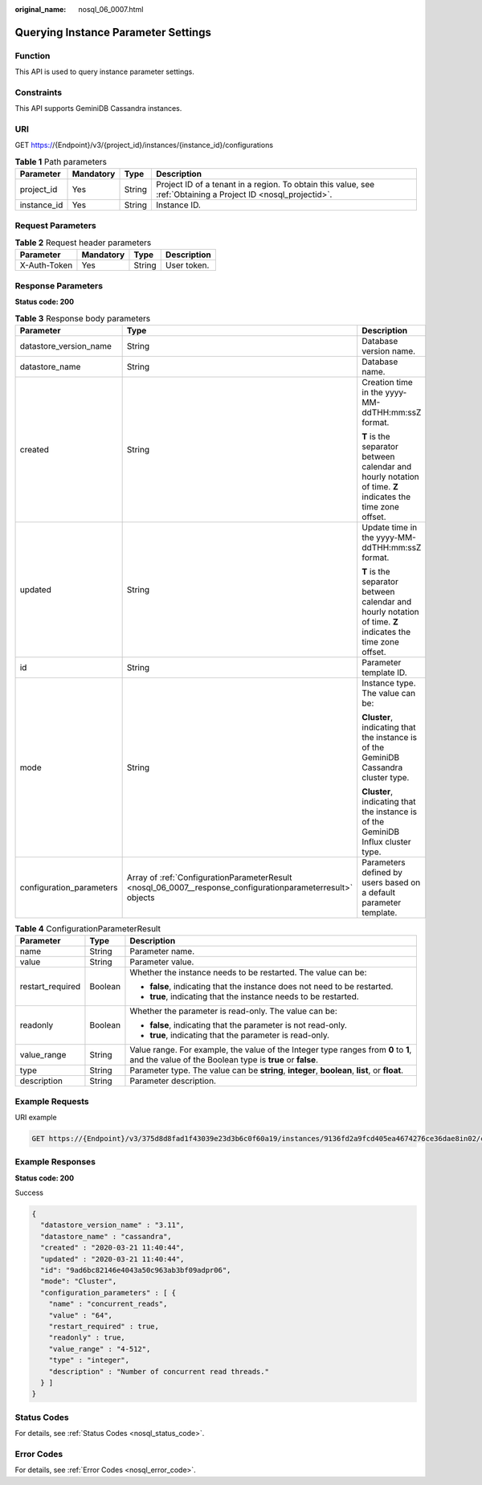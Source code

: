 :original_name: nosql_06_0007.html

.. _nosql_06_0007:

Querying Instance Parameter Settings
====================================

Function
--------

This API is used to query instance parameter settings.

Constraints
-----------

This API supports GeminiDB Cassandra instances.

URI
---

GET https://{Endpoint}/v3/{project_id}/instances/{instance_id}/configurations

.. table:: **Table 1** Path parameters

   +-------------+-----------+--------+----------------------------------------------------------------------------------------------------------------+
   | Parameter   | Mandatory | Type   | Description                                                                                                    |
   +=============+===========+========+================================================================================================================+
   | project_id  | Yes       | String | Project ID of a tenant in a region. To obtain this value, see :ref:`Obtaining a Project ID <nosql_projectid>`. |
   +-------------+-----------+--------+----------------------------------------------------------------------------------------------------------------+
   | instance_id | Yes       | String | Instance ID.                                                                                                   |
   +-------------+-----------+--------+----------------------------------------------------------------------------------------------------------------+

Request Parameters
------------------

.. table:: **Table 2** Request header parameters

   ============ ========= ====== ===========
   Parameter    Mandatory Type   Description
   ============ ========= ====== ===========
   X-Auth-Token Yes       String User token.
   ============ ========= ====== ===========

Response Parameters
-------------------

**Status code: 200**

.. table:: **Table 3** Response body parameters

   +--------------------------+-------------------------------------------------------------------------------------------------------------+------------------------------------------------------------------------------------------------------------+
   | Parameter                | Type                                                                                                        | Description                                                                                                |
   +==========================+=============================================================================================================+============================================================================================================+
   | datastore_version_name   | String                                                                                                      | Database version name.                                                                                     |
   +--------------------------+-------------------------------------------------------------------------------------------------------------+------------------------------------------------------------------------------------------------------------+
   | datastore_name           | String                                                                                                      | Database name.                                                                                             |
   +--------------------------+-------------------------------------------------------------------------------------------------------------+------------------------------------------------------------------------------------------------------------+
   | created                  | String                                                                                                      | Creation time in the yyyy-MM-ddTHH:mm:ssZ format.                                                          |
   |                          |                                                                                                             |                                                                                                            |
   |                          |                                                                                                             | **T** is the separator between calendar and hourly notation of time. **Z** indicates the time zone offset. |
   +--------------------------+-------------------------------------------------------------------------------------------------------------+------------------------------------------------------------------------------------------------------------+
   | updated                  | String                                                                                                      | Update time in the yyyy-MM-ddTHH:mm:ssZ format.                                                            |
   |                          |                                                                                                             |                                                                                                            |
   |                          |                                                                                                             | **T** is the separator between calendar and hourly notation of time. **Z** indicates the time zone offset. |
   +--------------------------+-------------------------------------------------------------------------------------------------------------+------------------------------------------------------------------------------------------------------------+
   | id                       | String                                                                                                      | Parameter template ID.                                                                                     |
   +--------------------------+-------------------------------------------------------------------------------------------------------------+------------------------------------------------------------------------------------------------------------+
   | mode                     | String                                                                                                      | Instance type. The value can be:                                                                           |
   |                          |                                                                                                             |                                                                                                            |
   |                          |                                                                                                             | **Cluster**, indicating that the instance is of the GeminiDB Cassandra cluster type.                       |
   |                          |                                                                                                             |                                                                                                            |
   |                          |                                                                                                             | **Cluster**, indicating that the instance is of the GeminiDB Influx cluster type.                          |
   +--------------------------+-------------------------------------------------------------------------------------------------------------+------------------------------------------------------------------------------------------------------------+
   | configuration_parameters | Array of :ref:`ConfigurationParameterResult <nosql_06_0007__response_configurationparameterresult>` objects | Parameters defined by users based on a default parameter template.                                         |
   +--------------------------+-------------------------------------------------------------------------------------------------------------+------------------------------------------------------------------------------------------------------------+

.. _nosql_06_0007__response_configurationparameterresult:

.. table:: **Table 4** ConfigurationParameterResult

   +-----------------------+-----------------------+-------------------------------------------------------------------------------------------------------------------------------------------------+
   | Parameter             | Type                  | Description                                                                                                                                     |
   +=======================+=======================+=================================================================================================================================================+
   | name                  | String                | Parameter name.                                                                                                                                 |
   +-----------------------+-----------------------+-------------------------------------------------------------------------------------------------------------------------------------------------+
   | value                 | String                | Parameter value.                                                                                                                                |
   +-----------------------+-----------------------+-------------------------------------------------------------------------------------------------------------------------------------------------+
   | restart_required      | Boolean               | Whether the instance needs to be restarted. The value can be:                                                                                   |
   |                       |                       |                                                                                                                                                 |
   |                       |                       | -  **false**, indicating that the instance does not need to be restarted.                                                                       |
   |                       |                       | -  **true**, indicating that the instance needs to be restarted.                                                                                |
   +-----------------------+-----------------------+-------------------------------------------------------------------------------------------------------------------------------------------------+
   | readonly              | Boolean               | Whether the parameter is read-only. The value can be:                                                                                           |
   |                       |                       |                                                                                                                                                 |
   |                       |                       | -  **false**, indicating that the parameter is not read-only.                                                                                   |
   |                       |                       | -  **true**, indicating that the parameter is read-only.                                                                                        |
   +-----------------------+-----------------------+-------------------------------------------------------------------------------------------------------------------------------------------------+
   | value_range           | String                | Value range. For example, the value of the Integer type ranges from **0** to **1**, and the value of the Boolean type is **true** or **false**. |
   +-----------------------+-----------------------+-------------------------------------------------------------------------------------------------------------------------------------------------+
   | type                  | String                | Parameter type. The value can be **string**, **integer**, **boolean**, **list**, or **float**.                                                  |
   +-----------------------+-----------------------+-------------------------------------------------------------------------------------------------------------------------------------------------+
   | description           | String                | Parameter description.                                                                                                                          |
   +-----------------------+-----------------------+-------------------------------------------------------------------------------------------------------------------------------------------------+

Example Requests
----------------

URI example

.. code-block:: text

   GET https://{Endpoint}/v3/375d8d8fad1f43039e23d3b6c0f60a19/instances/9136fd2a9fcd405ea4674276ce36dae8in02/configurations

Example Responses
-----------------

**Status code: 200**

Success

.. code-block::

   {
     "datastore_version_name" : "3.11",
     "datastore_name" : "cassandra",
     "created" : "2020-03-21 11:40:44",
     "updated" : "2020-03-21 11:40:44",
     "id": "9ad6bc82146e4043a50c963ab3bf09adpr06",
     "mode": "Cluster",
     "configuration_parameters" : [ {
       "name" : "concurrent_reads",
       "value" : "64",
       "restart_required" : true,
       "readonly" : true,
       "value_range" : "4-512",
       "type" : "integer",
       "description" : "Number of concurrent read threads."
     } ]
   }

Status Codes
------------

For details, see :ref:`Status Codes <nosql_status_code>`.

Error Codes
-----------

For details, see :ref:`Error Codes <nosql_error_code>`.
